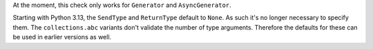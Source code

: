 At the moment, this check only works for ``Generator`` and ``AsyncGenerator``.

Starting with Python 3.13, the ``SendType`` and ``ReturnType`` default to ``None``.
As such it's no longer necessary to specify them. The ``collections.abc`` variants
don't validate the number of type arguments. Therefore the defaults for these
can be used in earlier versions as well.

